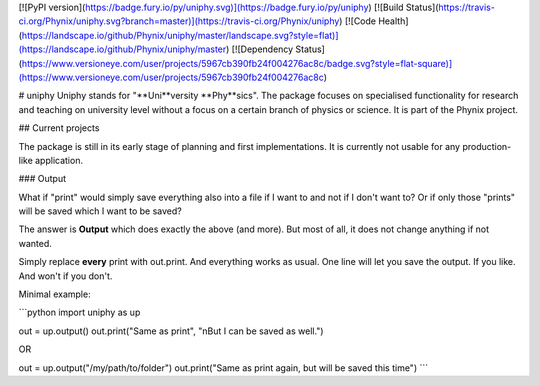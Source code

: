 [![PyPI version](https://badge.fury.io/py/uniphy.svg)](https://badge.fury.io/py/uniphy)
[![Build Status](https://travis-ci.org/Phynix/uniphy.svg?branch=master)](https://travis-ci.org/Phynix/uniphy)
[![Code Health](https://landscape.io/github/Phynix/uniphy/master/landscape.svg?style=flat)](https://landscape.io/github/Phynix/uniphy/master)
[![Dependency Status](https://www.versioneye.com/user/projects/5967cb390fb24f004276ac8c/badge.svg?style=flat-square)](https://www.versioneye.com/user/projects/5967cb390fb24f004276ac8c)


# uniphy
Uniphy stands for "**Uni**versity **Phy**sics". The package focuses on specialised functionality for research and teaching on university level without a focus on a certain branch of physics or science. It is part of the Phynix project.

## Current projects

The package is still in its early stage of planning and first implementations. It is currently not usable for any production-like application.


### Output

What if "print" would simply save everything also into a file if I want to and not if I don't want to? Or if only those "prints" will be saved which I want to be saved?

The answer is **Output** which does exactly the above (and more). But most of all, it does not change anything if not wanted.

Simply replace **every** print with out.print. And everything works as usual. One line will let you save the output. If you like. And won't if you don't.

Minimal example:

```python
import uniphy as up

out = up.output()
out.print("Same as print", "\nBut I can be saved as well.")

OR

out = up.output("/my/path/to/folder")
out.print("Same as print again, but will be saved this time")
```


